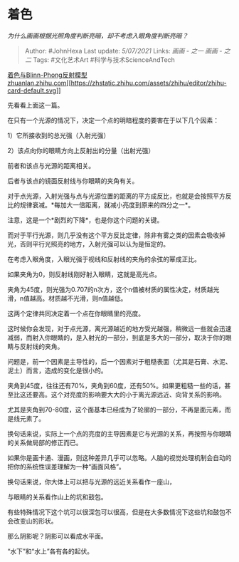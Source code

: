 * 着色
  :PROPERTIES:
  :CUSTOM_ID: 着色
  :END:

/为什么画画根据光照角度判断亮暗，却不考虑入眼角度判断亮暗？/

#+BEGIN_QUOTE
  Author: #JohnHexa Last update: /5/07/2021/ Links: [[画画 - 之一]]
  [[画画 - 之二]] Tags: #文化艺术Art #科学与技术ScienceAndTech
#+END_QUOTE

[[https://zhuanlan.zhihu.com/p/364086530][着色与Blinn-Phong反射模型​zhuanlan.zhihu.com[[https://zhstatic.zhihu.com/assets/zhihu/editor/zhihu-card-default.svg]]]]

先看看上面这一篇。

在只有一个光源的情况下，决定一个点的明暗程度的要害在于以下几个因素：

1）它所接收到的总光强（入射光强）

2）该点向你的眼睛方向上反射出的分量（出射光强）

前者和该点与光源的距离相关。

后者与该点的镜面反射线与你眼睛的夹角有关。

对于点光源，入射光强与点与光源位置的距离的平方成反比，也就是会按照平方反比的规律衰减。*每加大一倍距离，就减小亮度到原来的四分之一*。

注意，这是一个*剧烈的下降*，也是你这个问题的关键。

而对于平行光源，则几乎没有这个平方反比定律，除非有雾之类的因素会吸收掉光，否则平行光照亮的地方，入射光强可以认为是恒定的。

在考虑入眼角度，入眼光强于视线和反射线的夹角的余弦的幂成正比。

如果夹角为0，则反射线刚好射入眼睛，这就是高光点。

夹角为45度，则光强为0.707的n次方，这个n值被材质的属性决定，材质越光滑，n值越高。材质越不光滑，则n值越低。

这两个定律共同决定着一个点在你眼睛里的亮度。

这时候你会发现，对于点光源，离光源越近的地方受光越强，稍微远一些就会迅速减弱，而射入你眼睛的，是入射光的一部分，到底是多大的一部分，取决于你的眼睛与反射线的夹角。

问题是，前一个因素是主导性的，后一个因素对于粗糙表面（尤其是石膏、水泥、泥土）而言，造成的变化是很小的。

夹角到45度，往往还有70%，夹角到60度，还有50%。如果更粗糙一些的话，甚至比这还要高。这个对亮度的影响要大大的小于离光源远近、向背关系的影响。

尤其是夹角到70-80度，这个面基本已经成为了轮廓的一部分，不再是面元素，而是线元素了。

换句话来说，实际上一个点的亮度的主导因素是它与光源的关系，再按照与你眼睛的关系做局部的修正而已。

如果你是画卡通、漫画，则这种差异几乎可以忽略。人脑的视觉处理机制会自动的把你的系统性误差理解为一种“画面风格”。

换句话来说，你大体上可以把与光源的远近关系看作一座山，

与眼睛的关系看作山上的坑和鼓包。

有些特殊情况下这个坑可以很深包可以很高，但是在大多数情况下这些坑和鼓包不会改变山的形状。

那么阴影呢？阴影可以看成水平面。

“水下”和“水上”各有各的起伏。
